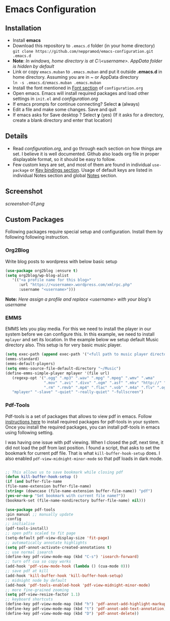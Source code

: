 * Emacs Configuration
** Installation
 - Install *emacs*
 - Download this repository to ~.emacs.d~ folder (in your home directory) \\ 
   ~git clone https://github.com/neppramod/emacs-configuration.git .emacs.d~
 - *Note*: /In windows, home directory is at C:\Users\<username>\AppData\Roaming. AppData folder is hidden by default/ \\
 - Link or copy ~emacs.muban~ to ~.emacs.muban~ and put it outside *.emacs.d* in home directory. Assuming you are in ~ or AppData directory \\
   ~ln -s .emacs.d/emacs.muban .emacs.muban~
 - Install the font mentioned in [[https://github.com/neppramod/emacs-configuration/blob/master/configuration.org#font][Font section]] of ~configuration.org~
 - Open emacs. Emacs will install required packages and load other settings in ~init.el~ and [[configuration.org][configuration.org]]
 - If emacs prompts for continue connecting? Select *a* (always)
 - Edit a file and make some changes. Save and quit
 - If emacs asks for Save desktop ? Select *y* (yes) (If it asks for a directory, create a blank directory and enter that location)
 
** Details
  - Read [[configuration.org][configuration.org]], and go through each section on how things are set. I believe it is well documented. Github also loads org file in proper displayable format, so it should be easy to follow.
  - Few custom keys are set, and most of them are found in individual ~use-package~ or [[https://github.com/neppramod/emacs-configuration/blob/master/configuration.org#key-bindings][Key bindings section]]. Usage of default keys are listed in individual Notes section and global [[https://github.com/neppramod/emacs-configuration/blob/master/configuration.org#notes-2][Notes]] section.
  
** Screenshot
[[screenshot-01.png]]

** Custom Packages
   Following packages require special setup and configuration. Install them
   by following following instruction.

*** Org2Blog
   
   Write blog posts to wordpress with below basic setup
   #+BEGIN_SRC emacs-lisp
   (use-package org2blog :ensure t)
   (setq org2blog/wp-blog-alist
      '(("<a profile name for this blog>"
         :url "https://<username>.wordpress.com/xmlrpc.php"
         :username "<username>")))
   #+END_SRC

   *Note:* /Here assign a profile and replace <username> with your blog's username/

*** EMMS
    EMMS lets you play media. For this we need to install the player in our system
    before we can configure this. In this example, we need to install ~mplayer~ and
    set its location. In the example below we setup default Music directory also.
    This setup is for very basic music player.

       #+BEGIN_SRC emacs-lisp
   (setq exec-path (append exec-path '("<full path to music player directory>")))
   (emms-standard)
   (emms-default-players)
   (setq emms-source-file-default-directory "~/Music")
   (define-emms-simple-player mplayer '(file url)
      (regexp-opt '(".ogg" ".mp3" ".wav" ".mpg" ".mpeg" ".wmv" ".wma"
                    ".mov" ".avi" ".divx" ".ogm" ".asf" ".mkv" "http://" "mms://"
                    ".rm" ".rmvb" ".mp4" ".flac" ".vob" ".m4a" ".flv" ".ogv" ".pls"))
      "mplayer" "-slave" "-quiet" "-really-quiet" "-fullscreen")
   #+END_SRC

*** Pdf-Tools
    Pdf-tools is a set of packages that allows to view pdf in emacs. 
    Follow [[https://github.com/politza/pdf-tools][instructions here]] to install required packages for pdf-tools in your system.
    Once you install the required packages, you can install pdf-tools in emacs using following setting.
    
    I was having one issue with pdf viewing. When I closed the pdf, next time, it did not
    load the pdf from last position. I found a script, that asks to set the bookmark for current
    pdf file. That is what ~kill-buffer-hook-setup~ does. I also enabled ~pdf-view-midnight-minor-mode~
    so that pdf loads in dark mode.
    
   #+BEGIN_SRC emacs-lisp

   ;; This allows us to save bookmark while closing pdf
   (defun kill-buffer-hook-setup ()
   (if (and buffer-file-name
   (file-name-extension buffer-file-name)
   (string= (downcase (file-name-extension buffer-file-name)) "pdf")
   (yes-or-no-p "Set bookmark with current file name?"))
   (bookmark-set (file-name-nondirectory buffer-file-name) nil)))

   (use-package pdf-tools
   :pin manual ;; manually update
   :config
   ;; initialise
   (pdf-tools-install)
   ;; open pdfs scaled to fit page
   (setq-default pdf-view-display-size 'fit-page)
   ;; automatically annotate highlights
   (setq pdf-annot-activate-created-annotations t)
   ;; use normal isearch
   (define-key pdf-view-mode-map (kbd "C-s") 'isearch-forward)
   ;; turn off cua so copy works
   (add-hook 'pdf-view-mode-hook (lambda () (cua-mode 0)))
   ;; save pdf at kill
   (add-hook 'kill-buffer-hook 'kill-buffer-hook-setup)
   ;; midnight node by default
   (add-hook 'pdf-tools-enabled-hook 'pdf-view-midnight-minor-mode)
   ;; more fine-grained zooming
   (setq pdf-view-resize-factor 1.1)
   ;; keyboard shortcuts
   (define-key pdf-view-mode-map (kbd "h") 'pdf-annot-add-highlight-markup-annotation)
   (define-key pdf-view-mode-map (kbd "t") 'pdf-annot-add-text-annotation)
   (define-key pdf-view-mode-map (kbd "D") 'pdf-annot-delete))
      #+END_SRC
